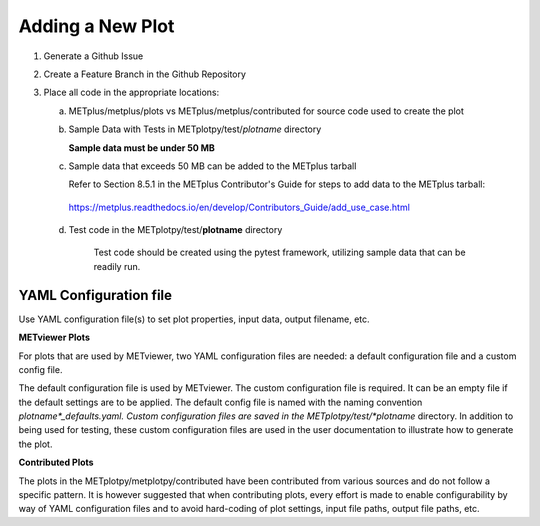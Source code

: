 *****************
Adding a New Plot
*****************

1. Generate a Github Issue

2. Create a Feature Branch in the Github Repository

3. Place all code in the appropriate locations:

   a. METplus/metplus/plots vs METplus/metplus/contributed for source
      code used to create the plot

   b. Sample Data with Tests in METplotpy/test/*plotname* directory

      **Sample data must be under 50 MB**

   c. Sample data that exceeds 50 MB can be added to the METplus tarball

      Refer to Section 8.5.1 in the METplus Contributor's Guide
      for steps to add data to the METplus tarball:

    https://metplus.readthedocs.io/en/develop/Contributors_Guide/add_use_case.html

   d.  Test code in the METplotpy/test/**plotname** directory

        Test code should be created using the pytest framework, utilizing
        sample data that can be readily run.

YAML Configuration file
=======================

Use YAML configuration file(s) to set plot properties,
input data, output filename, etc.


**METviewer Plots**

For plots that are used by METviewer, two YAML configuration files are needed:
a default configuration file and a custom config file.

The default configuration file is used by METviewer.  The custom configuration
file is required.  It can be an empty file if the default settings are to be applied.
The default config file is named with the naming convention
*plotname*_defaults.yaml.  Custom configuration files are saved in the
METplotpy/test/*plotname* directory.  In addition to being used for testing, these
custom configuration files are used in the user documentation to illustrate how to
generate the plot.

**Contributed Plots**

The plots in the METplotpy/metplotpy/contributed have been contributed from
various sources and do not follow a specific pattern.  It is however suggested
that when contributing plots, every effort is made to enable configurability
by way of YAML configuration files and to avoid hard-coding of plot settings,
input file paths, output file paths, etc.







